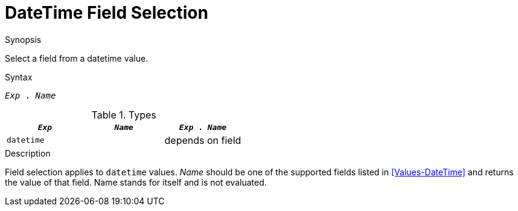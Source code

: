
[[DateTime-FieldSelection]]
# DateTime Field Selection
:concept: Expressions/Values/DateTime/FieldSelection

.Synopsis
Select a field from a datetime value.

.Syntax
`_Exp_ . _Name_`

.Types

//

|====
| `_Exp_`      | `_Name_` | `_Exp_ . _Name_` 

| `datetime`   |          | depends on field 
|====

.Function

.Description
Field selection applies to `datetime` values. 
_Name_ should be one of the supported fields listed in <<Values-DateTime>> and returns the value of that field. 
Name stands for itself and is not evaluated.

.Examples

.Benefits

.Pitfalls


:leveloffset: +1

:leveloffset: -1